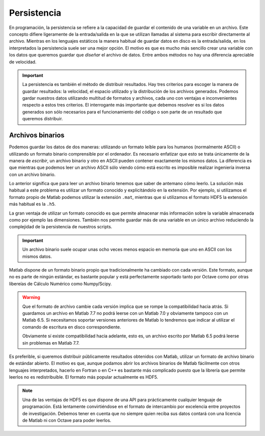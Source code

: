 Persistencia
============

En programación, la persistencia se refiere a la capacidad de guardar
el contenido de una variable en un archivo.  Este concepto difiere
ligeramente de la entrada/salida en la que se utilizan llamadas al
sistema para escribir directamente al archivo. Mientras en los
lenguajes estáticos la manera habitual de guardar datos en disco es la
entrada/salida, en los interpretados la persistencia suele ser una
mejor opción. El motivo es que es mucho más sencillo crear una
variable con los datos que queremos guardar que *diseñar* el archivo
de datos.  Entre ambos métodos no hay una diferencia apreciable de
velocidad.

.. important::

  La persistencia es también el método de distribuir resultados.  Hay
  tres criterios para escoger la manera de guardar resultados: la
  velocidad, el espacio utilizado y la distribución de los archivos
  generados.  Podemos gardar nuestros datos utilizando multitud de
  formatos y archivos, cada uno con ventajas e inconvenientes respecto
  a estos tres criterios.  El interrogante más importante que debemos
  resolver es si los datos generados son sólo necesarios para el
  funcionamiento del código o son parte de un resultado que queremos
  distribuir.

Archivos binarios
-----------------

Podemos guardar los datos de dos maneras: utilizando un formato leíble
para los humanos (normalmente ASCII) o utilizando un formato binario
comprensible por el ordenador.  Es necesario enfatizar que esto se
trata únicamente de la manera de *escribir*, un archivo binario y otro
en ASCII pueden contener exactamente los mismos datos.  La diferencia
es que mientras que podemos leer un archivo ASCII sólo viendo cómo
está escrito es imposible realizar ingeniería inversa con un archivo
binario.

Lo anterior significa que para leer un archivo binario tenemos que
saber de antemano cómo leerlo.  La solución más habitual a este
problema es utilizar un formato conocido y explicitándolo en la
extensión.  Por ejemplo, si utilizamos el formato propio de Matlab
podemos utilizar la extensión ``.mat``, mientras que si utilizamos el
formato HDF5 la extensión más habitual es la ``.h5``.

La gran ventaja de utilizar un formato conocido es que permite
almacenar más información sobre la variable almacenada como por
ejemplo las dimensiones.  También nos permite guardar más de una
variable en un único archivo reduciendo la complejidad de la
persistencia de nuestros scripts.

.. important::
 
  Un archivo binario suele ocupar unas ocho veces menos espacio en
  memoria que uno en ASCII con los mismos datos.

Matlab dispone de un formato binario propio que tradicionalmente ha
cambiado con cada versión.  Este formato, aunque no es parte de ningún
estándar, es bastante popular y está perfectamente soportado tanto por
Octave como por otras libereías de Cálculo Numérico como Numpy/Scipy.

.. warning::

  Que el formato de archivo cambie cada versión implica que se rompe
  la compatibilidad hacia atrás.  Si guardamos un archivo en Matlab
  7.7 no podrá leerse con un Matlab 7.0 y obviamente tampoco con un
  Matlab 6.5. Si necesitamos soportar versiones anteriores de Matlab
  lo tendremos que indicar al utilizar el comando de escritura en
  disco correspondiente.

  Obviamente sí existe compatibilidad hacia adelante, esto es, un
  archivo escrito por Matlab 6.5 podrá leerse sin problemas en Matlab
  7.7.

Es preferible, si queremos distribuir públicamente resultados
obtenidos con Matlab, utilizar un formato de archivo binario de
estándar abierto.  El motivo es que, aunque podamos abrir los archivos
binarios de Matlab fácilmente con otros lenguajes interpretados,
hacerlo en Fortran o en C++ es bastante más complicado puesto que la
librería que permite leerlos no es redistribuible.  El formato más
popular actualmente es HDF5.

.. note::

  Una de las ventajas de HDF5 es que dispone de una API para
  prácticamente cualquier lenguaje de programación.  Está lentamente
  convirtiéndose en el formato de intercambio por excelencia entre
  proyectos de investigación.  Debemos tener en cuenta que no siempre
  quien reciba sus datos contará con una licencia de Matlab ni con
  Octave para poder leerlos.
